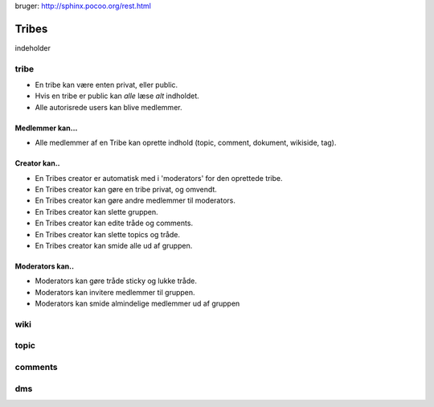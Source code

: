 
bruger: http://sphinx.pocoo.org/rest.html

======
Tribes
======

indeholder 

tribe
-----

* En tribe kan være enten privat, eller public. 

* Hvis en tribe er public kan *alle* læse *alt* indholdet.
* Alle autorisrede users kan blive medlemmer.

Medlemmer kan...
^^^^^^^^^^^^^^^^
* Alle medlemmer af en Tribe kan oprette indhold (topic, comment, dokument, wikiside, tag).

Creator kan.. 
^^^^^^^^^^^^^

* En Tribes creator er automatisk med i 'moderators' for den oprettede tribe. 
* En Tribes creator kan gøre en tribe privat, og omvendt. 
* En Tribes creator kan gøre andre medlemmer til moderators.
* En Tribes creator kan slette gruppen.
* En Tribes creator kan edite tråde og comments.
* En Tribes creator kan slette topics og tråde.
* En Tribes creator kan smide alle ud af gruppen.

Moderators kan..
^^^^^^^^^^^^^^^^
* Moderators kan gøre tråde sticky og lukke tråde.
* Moderators kan invitere medlemmer til gruppen. 
* Moderators kan smide almindelige medlemmer ud af gruppen

wiki
----

topic
-----

comments
-------

dms
---


